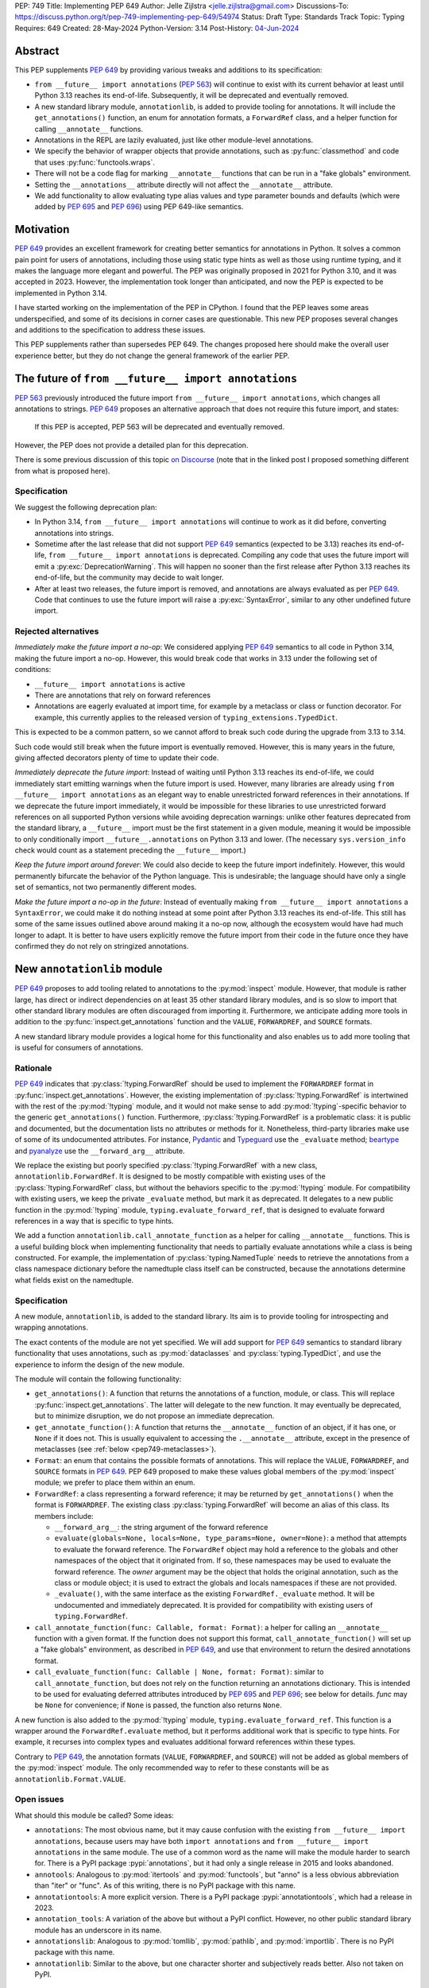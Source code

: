 PEP: 749
Title: Implementing PEP 649
Author: Jelle Zijlstra <jelle.zijlstra@gmail.com>
Discussions-To: https://discuss.python.org/t/pep-749-implementing-pep-649/54974
Status: Draft
Type: Standards Track
Topic: Typing
Requires: 649
Created: 28-May-2024
Python-Version: 3.14
Post-History: `04-Jun-2024 <https://discuss.python.org/t/pep-749-implementing-pep-649/54974>`__


Abstract
========

This PEP supplements :pep:`649` by providing various tweaks and additions to its
specification:

* ``from __future__ import annotations`` (:pep:`563`) will continue to exist with
  its current behavior at least until Python 3.13 reaches its end-of-life. Subsequently,
  it will be deprecated and eventually removed.
* A new standard library module, ``annotationlib``, is added to provide tooling for
  annotations. It will include the ``get_annotations()`` function, an enum for annotation
  formats, a ``ForwardRef`` class, and a helper function for calling ``__annotate__`` functions.
* Annotations in the REPL are lazily evaluated, just like other module-level annotations.
* We specify the behavior of wrapper objects that provide annotations, such as :py:func:`classmethod`
  and code that uses :py:func:`functools.wraps`.
* There will not be a code flag for marking ``__annotate__`` functions
  that can be run in a "fake globals" environment.
* Setting the ``__annotations__`` attribute directly will not affect the ``__annotate__`` attribute.
* We add functionality to allow evaluating type alias values and type parameter bounds and defaults
  (which were added by :pep:`695` and :pep:`696`) using PEP 649-like semantics.

Motivation
==========

:pep:`649` provides an excellent framework for creating better semantics for
annotations in Python. It solves a common pain point for users of annotations,
including those using static type hints as well as those using runtime typing,
and it makes the language more elegant and powerful.
The PEP was originally proposed in 2021 for Python 3.10,
and it was accepted in 2023. However, the implementation took longer than anticipated,
and now the PEP is expected to be implemented in Python 3.14.

I have started working on the implementation of the PEP in CPython. I found that
the PEP leaves some areas underspecified, and some
of its decisions in corner cases are questionable. This new PEP proposes several
changes and additions to the specification to address these issues.

This PEP supplements rather than supersedes PEP 649. The changes proposed here
should make the overall user experience better, but they do not change the
general framework of the earlier PEP.


The future of ``from __future__ import annotations``
====================================================

:pep:`563` previously introduced the future import ``from __future__ import annotations``,
which changes all annotations to strings. :pep:`649` proposes an alternative approach
that does not require this future import, and states:

    If this PEP is accepted, PEP 563 will be deprecated and eventually removed. 

However, the PEP does not provide a detailed plan for this deprecation.

There is some previous discussion of this topic `on Discourse <https://discuss.python.org/t/pep-649-deferred-evaluation-of-annotations-tentatively-accepted/21331/44>`__
(note that in the linked post I proposed something different from what is proposed here).

Specification
-------------

We suggest the following deprecation plan:

- In Python 3.14, ``from __future__ import annotations`` will continue to work as it
  did before, converting annotations into strings.
- Sometime after the last release that did not support :pep:`649` semantics (expected to be 3.13)
  reaches its end-of-life, ``from __future__ import annotations`` is deprecated. Compiling
  any code that uses the future import will emit a :py:exc:`DeprecationWarning`. This will
  happen no sooner than the first release after Python 3.13 reaches its end-of-life, but
  the community may decide to wait longer.
- After at least two releases, the future import is removed, and annotations are always
  evaluated as per :pep:`649`. Code that continues to use the future import will raise
  a :py:exc:`SyntaxError`, similar to any other undefined future import.

Rejected alternatives
---------------------

*Immediately make the future import a no-op*: We considered applying :pep:`649` semantics
to all code in Python 3.14, making the future import a no-op. However, this would break
code that works in 3.13 under the following set of conditions:

* ``__future__ import annotations`` is active
* There are annotations that rely on forward references
* Annotations are eagerly evaluated at import time, for example by a metaclass or
  class or function decorator. For example, this currently applies to the
  released version of ``typing_extensions.TypedDict``.

This is expected to be a common pattern, so we cannot afford to break such code during
the upgrade from 3.13 to 3.14.

Such code would still break when the future import is eventually removed. However, this
is many years in the future, giving affected decorators plenty of time to update their code.

*Immediately deprecate the future import*: Instead of waiting until Python 3.13 reaches
its end-of-life, we could immediately start emitting warnings when the future import is
used. However, many libraries are already using ``from __future__ import annotations`` as
an elegant way to enable unrestricted forward references in their annotations. If we deprecate
the future import immediately, it would be impossible for these libraries to use unrestricted
forward references on all supported Python versions while avoiding deprecation warnings:
unlike other features deprecated from the standard library, a ``__future__`` import must
be the first statement in a given module, meaning it would be impossible to only
conditionally import ``__future__.annotations`` on Python 3.13 and lower. (The necessary
``sys.version_info`` check would count as a statement preceding the ``__future__`` import.)

*Keep the future import around forever*: We could also decide to keep the future import
indefinitely. However, this would permanently bifurcate the behavior of the Python
language. This is undesirable; the language should have only a single set of semantics,
not two permanently different modes.

*Make the future import a no-op in the future*: Instead of eventually making
``from __future__ import annotations`` a ``SyntaxError``, we could make it do nothing
instead at some point after Python 3.13 reaches its end-of-life. This still has some
of the same issues outlined above around making it a no-op now, although the ecosystem
would have had much longer to adapt. It is better to have users explicitly remove
the future import from their code in the future once they have confirmed they do not
rely on stringized annotations.

New ``annotationlib`` module
============================

:pep:`649` proposes to add tooling related to annotations to the :py:mod:`inspect`
module. However, that module is rather large, has direct or indirect dependencies
on at least 35 other standard library modules, and is so slow to import that other
standard library modules are often discouraged from importing it. Furthermore, we
anticipate adding more tools in addition to the :py:func:`inspect.get_annotations`
function and the ``VALUE``, ``FORWARDREF``, and ``SOURCE`` formats.

A new standard library module provides a logical home for this functionality and
also enables us to add more tooling that is useful for consumers of annotations.

Rationale
---------

:pep:`649` indicates that :py:class:`!typing.ForwardRef` should be used to implement the
``FORWARDREF`` format in :py:func:`inspect.get_annotations`. However, the existing implementation
of :py:class:`!typing.ForwardRef` is intertwined with the rest of the :py:mod:`!typing` module,
and it would not make sense to add :py:mod:`!typing`-specific behavior to the generic ``get_annotations()``
function. Furthermore, :py:class:`!typing.ForwardRef` is a problematic
class: it is public and documented, but the documentation lists no attributes or methods
for it. Nonetheless, third-party libraries make use of some of its undocumented
attributes. For instance, `Pydantic <https://github.com/pydantic/pydantic/blob/00ff77ed37589d924d3c10e0d5a48a7ef679a0d7/pydantic/v1/typing.py#L66>`__
and `Typeguard <https://github.com/agronholm/typeguard/blob/016f8139f5a0a63147d68df9558cc5584cd2c49a/src/typeguard/_utils.py#L44>`__
use the ``_evaluate`` method; `beartype <https://github.com/beartype/beartype/blob/0b4453f83c7ed4be054d8733aab8075e1478e166/beartype/_util/hint/pep/proposal/pep484585/utilpep484585ref.py#L210>`__
and `pyanalyze <https://github.com/quora/pyanalyze/blob/9e401724f9d035cf138b72612834b6d5a00eb8e8/pyanalyze/annotations.py#L509>`__
use the ``__forward_arg__`` attribute.

We replace the existing but poorly specified :py:class:`!typing.ForwardRef` with a new class,
``annotationlib.ForwardRef``. It is designed to be mostly compatible with existing uses
of the :py:class:`!typing.ForwardRef` class, but without the behaviors specific to the
:py:mod:`!typing` module. For compatibility with existing users, we keep the private
``_evaluate`` method, but mark it as deprecated. It delegates to a new public function in
the :py:mod:`!typing` module, ``typing.evaluate_forward_ref``, that is designed to
evaluate forward references in a way that is specific to type hints.

We add a function ``annotationlib.call_annotate_function`` as a helper for calling
``__annotate__`` functions. This is a useful building block when implementing functionality
that needs to partially evaluate annotations while a class is being constructed.
For example, the implementation of :py:class:`typing.NamedTuple` needs to retrieve
the annotations from a class namespace dictionary before the namedtuple class itself
can be constructed, because the annotations determine what fields exist on the namedtuple.

Specification
-------------

A new module, ``annotationlib``, is added to the standard library. Its aim is to
provide tooling for introspecting and wrapping annotations.

The exact contents of the module are not yet specified. We will add support for
:pep:`649` semantics to standard library functionality that uses annotations, such
as :py:mod:`dataclasses` and :py:class:`typing.TypedDict`, and use the experience
to inform the design of the new module.

The module will contain the following functionality:

* ``get_annotations()``: A function that returns the annotations of a function,
  module, or class. This will replace :py:func:`inspect.get_annotations`. The latter
  will delegate to the new function. It may eventually be deprecated, but to
  minimize disruption, we do not propose an immediate deprecation.
* ``get_annotate_function()``: A function that returns the ``__annotate__`` function
  of an object, if it has one, or ``None`` if it does not. This is usually equivalent
  to accessing the ``.__annotate__`` attribute, except in the presence of metaclasses
  (see :ref:`below <pep749-metaclasses>`).
* ``Format``: an enum that contains the possible formats of annotations. This will
  replace the ``VALUE``, ``FORWARDREF``, and ``SOURCE`` formats in :pep:`649`.
  PEP 649 proposed to make these values global members of the :py:mod:`inspect`
  module; we prefer to place them within an enum.
* ``ForwardRef``: a class representing a forward reference; it may be returned by
  ``get_annotations()`` when the format is ``FORWARDREF``. The existing class
  :py:class:`typing.ForwardRef` will become an alias of this class. Its members include:

  * ``__forward_arg__``: the string argument of the forward reference
  * ``evaluate(globals=None, locals=None, type_params=None, owner=None)``: a method that attempts to evaluate
    the forward reference. The ``ForwardRef`` object may hold a reference to the
    globals and other namespaces of the object that it originated from. If so, these
    namespaces may be used to evaluate the forward reference. The *owner* argument
    may be the object that holds the original annotation, such as the class or module
    object; it is used to extract the globals and locals namespaces if these are not
    provided.
  * ``_evaluate()``, with the same interface as the existing ``ForwardRef._evaluate``
    method. It will be undocumented and immediately deprecated. It is provided for
    compatibility with existing users of ``typing.ForwardRef``.

* ``call_annotate_function(func: Callable, format: Format)``: a helper for calling
  an ``__annotate__`` function with a given format. If the function does not support
  this format, ``call_annotate_function()`` will set up a "fake globals" environment,
  as described in :pep:`649`, and use that environment to return the desired annotations
  format.
* ``call_evaluate_function(func: Callable | None, format: Format)``: similar to
  ``call_annotate_function``, but does not rely on the function returning an annotations
  dictionary. This is intended to be used for evaluating deferred attributes introduced by
  :pep:`695` and :pep:`696`; see below for details. *func* may be ``None``
  for convenience; if ``None`` is passed, the function also returns ``None``.

A new function is also added to the :py:mod:`!typing` module, ``typing.evaluate_forward_ref``.
This function is a wrapper around the ``ForwardRef.evaluate`` method, but it performs
additional work that is specific to type hints. For example, it recurses into complex
types and evaluates additional forward references within these types.

Contrary to :pep:`649`, the annotation formats (``VALUE``, ``FORWARDREF``, and ``SOURCE``)
will not be added as global members of the :py:mod:`inspect` module. The only recommended
way to refer to these constants will be as ``annotationlib.Format.VALUE``.

Open issues
-----------

What should this module be called? Some ideas:

- ``annotations``: The most obvious name, but it may cause confusion with the existing
  ``from __future__ import annotations``, because users may have both ``import annotations``
  and ``from __future__ import annotations`` in the same module. The use of a common word
  as the name will make the module harder to search for. There is a PyPI package :pypi:`annotations`,
  but it had only a single release in 2015 and looks abandoned.
- ``annotools``: Analogous to :py:mod:`itertools` and :py:mod:`functools`, but "anno" is a less
  obvious abbreviation than "iter" or "func". As of this writing, there
  is no PyPI package with this name.
- ``annotationtools``: A more explicit version. There is a PyPI package
  :pypi:`annotationtools`, which had a release in 2023.
- ``annotation_tools``: A variation of the above but without a PyPI conflict. However,
  no other public standard library module has an underscore in its name.
- ``annotationslib``: Analogous to :py:mod:`tomllib`, :py:mod:`pathlib`, and :py:mod:`importlib`.
  There is no PyPI package with this name.
- ``annotationlib``: Similar to the above, but one character shorter and subjectively reads
  better. Also not taken on PyPI.

Rejected alternatives
---------------------

*Add the functionality to the inspect module*: As described above, the
:py:mod:`inspect` module is already quite large, and its import time is prohibitive
for some use cases.

*Add the functionality to the typing module*: While annotations are mostly
used for typing, they may also be used for other purposes. We prefer to keep a clean
separation between functionality for introspecting annotations and functionality that
is exclusively meant for type hints.

*Add the functionality to the types module*: The :py:mod:`types` module is
meant for functionality related to *types*, and annotations can exist on functions
and modules, not only on types.

*Develop this functionality in a third-party package*: The functionality in this new
module will be pure Python code, and it is possible to implement a third-party package
that provides the same functionality by interacting directly with ``__annotate__``
functions generated by the interpreter. However, the functionality of the proposed new
module will certainly be useful in the standard library itself (e.g., for implementing
:py:mod:`dataclasses` and :py:class:`typing.NamedTuple`), so it makes sense to include
it in the standard library.

*Add this functionality to a private module*: It would be possible to initially develop
the module in a private standard library module (e.g., ``_annotations``), and publicize
it only after we have gained more experience with the API. However, we already know
that we will need parts of this module for the standard library itself (e.g., for
implementing :py:mod:`!dataclasses` and :py:class:`!typing.NamedTuple`). Even if we make
it private, the module will inevitably get used by third-party users. It is preferable
to start with a clear, documented API from the beginning, to enable third-party users to
support :pep:`649` semantics as thoroughly as the standard library. The module will
immediately be used in other parts of the standard library, ensuring that it covers a
reasonable set of use cases.

Behavior of the REPL
====================

:pep:`649` specifies the following behavior of the interactive REPL:

    For the sake of simplicity, in this case we forego delayed evaluation.
    Module-level annotations in the REPL shell will continue to work exactly
    as they do with “stock semantics”, evaluating immediately and setting the
    result directly inside the ``__annotations__`` dict.

There are several problems with this proposed behavior. It makes the REPL the
only context where annotations are still evaluated immediately, which is
confusing for users and complicates the language.

It also makes the implementation of the REPL more complex, as it needs to
ensure that all statements are compiled in "interactive" mode, even if their
output does not need to be displayed. (This matters if there are multiple
statements in a single line evaluated by the REPL.)

Most importantly, this breaks some plausible use cases that inexperienced
users could run into. A user might write the following in a file::

    a: X | None = None
    class X: ...

Under :pep:`649` this would work fine: ``X`` is not yet defined when it is used
in the annotation for ``a``, but the annotation is lazily evaluated. However,
if a user were to paste this same code into the REPL and execute it line by
line, it would throw a ``NameError``, because the name ``X`` is not yet defined.

This topic was previously discussed `on Discourse <https://discuss.python.org/t/pep-649-behavior-of-the-repl/54109>`__.

Specification
-------------

We propose to treat the interactive console like any other module-level code, and
make annotations lazily evaluated. This makes the language more consistent and
avoids subtle behavior changes between modules and the REPL.

Because the REPL is evaluated line by line, we would generate a new ``__annotate__``
function for every evaluated statement in the global scope that contains annotations. Whenever a line
containing annotations is evaluated, the previous ``__annotate__`` function is
lost:

.. code:: pycon

    >>> x: int
    >>> __annotate__(1)
    {'x': <class 'int'>}
    >>> y: str
    >>> __annotate__(1)
    {'y': <class 'str'>}
    >>> z: doesntexist
    >>> __annotate__(1)
    Traceback (most recent call last):
    File "<python-input-5>", line 1, in <module>
        __annotate__(1)
        ~~~~~~~~~~~~^^^
    File "<python-input-4>", line 1, in __annotate__
        z: doesntexist
           ^^^^^^^^^^^
    NameError: name 'doesntexist' is not defined

There will be no ``__annotations__`` key in the global namespace of the REPL.
In module namespaces, this key is created lazily when the ``__annotations__``
descriptor of the module object is accessed, but in the REPL there is no such module
object.

Classes and functions defined within the REPL will also work like any other classes,
so evaluation of their annotations will be deferred. It is possible to access the
``__annotations__`` and ``__annotate__`` attributes or use the ``annotationlib`` module
to introspect the annotations.

Wrappers that provide ``__annotations__``
=========================================

Several objects in the standard library and elsewhere provide annotations for their
wrapped object. :pep:`649` does not specify how such wrappers should behave.

Specification
-------------

Wrappers that provide annotations should be designed with the following goals
in mind:

* Evaluation of ``__annotations__`` should be deferred for as long as possible,
  consistent with the behavior of built-in functions, classes, and modules.
* Backward compatibility with the behavior prior to the implementation of :pep:`649`
  should be preserved.
* The ``__annotate__`` and ``__annotations__`` attributes should both be supplied
  with semantics consistent to those of the wrapped object.

More specifically:

* :py:func:`functools.update_wrapper` (and therefore :py:func:`functools.wraps`)
  will copy only the ``__annotate__`` attribute
  from the wrapped object to the wrapper. The ``__annotations__`` descriptor on the
  wrapper function will use the copied ``__annotate__``.
* The constructors for :py:func:`classmethod` and :py:func:`staticmethod` currently
  copy the ``__annotations__`` attribute from the wrapped object to the wrapper.
  They will instead have writable attributes for
  ``__annotate__`` and ``__annotations__``. Reading these attributes will retrieve
  the corresponding attribute from the underlying callable and cache it in the wrapper's
  ``__dict__``. Writing to these attributes will directly update the ``__dict__``,
  without affecting the wrapped callable.

.. _pep749-metaclasses:

Annotations and metaclasses
===========================

Testing of the initial implementation of this PEP revealed serious problems with
the interaction between metaclasses and class annotations.

Pre-existing bugs
-----------------

We found several bugs in the existing behavior of ``__annotations__`` on classes
while investigating the behaviors to be specified in this PEP. Fixing these bugs
on Python 3.13 and earlier is outside the scope of this PEP, but they are noted here
to explain the corner cases that need to be dealt with.

For context, on Python 3.10 through 3.13 the ``__annotations__`` dictionary is
placed in the class namespace if the class has any annotations. If it does not,
there is no ``__annotations__`` class dictionary key when the class is created,
but accessing ``cls.__annotations__`` invokes a descriptor defined on ``type``
that returns an empty dictionary and stores it in the class dictionary.
:py:ref:`Static types <static-types>` are an exception: they never have
annotations, and accessing ``.__annotations__`` raises :py:exc:`AttributeError`.
On Python 3.9 and earlier, the behavior was different; see
`gh-88067 <https://github.com/python/cpython/issues/88067>`__.

The following code fails identically on Python 3.10 through 3.13::

    class Meta(type): pass

    class X(metaclass=Meta):
        a: str

    class Y(X): pass

    Meta.__annotations__  # important
    assert Y.__annotations__ == {}, Y.__annotations__  # fails: {'a': <class 'str'>}

If the annotations on the metaclass ``Meta`` are accessed before the annotations
on ``Y``, then the annotations for the base class ``X`` are leaked to ``Y``.
However, if the metaclass's annotations are *not* accessed (i.e., the line ``Meta.__annotations__``
above is removed), then the annotations for ``Y`` are correctly empty.

Similarly, annotations from annotated metaclasses leak to unannotated
classes that are instances of the metaclass::

    class Meta(type):
        a: str

    class X(metaclass=Meta):
        pass

    assert X.__annotations__ == {}, X.__annotations__  # fails: {'a': <class 'str'>}

The reason for these behaviors is that if the metaclass contains an
``__annotations__`` entry in its class dictionary, this prevents
instances of the metaclass from using the ``__annotations__`` data descriptor
on the base :py:class:`type` class. In the first case, accessing ``Meta.__annotations__``
sets ``Meta.__dict__["__annotations__"] = {}`` as a side effect. Then, looking
up the ``__annotations__`` attribute on ``Y`` first sees the metaclass attribute,
but skips it because it is a data descriptor. Next, it looks in the class dictionaries
of the classes in its method resolution order (MRO), finds ``X.__annotations__``,
and returns it. In the second example, there are no annotations
anywhere in the MRO, so ``type.__getattribute__`` falls back to
returning the metaclass attribute.

Metaclass behavior with PEP 649
-------------------------------

With :pep:`649`, the behavior of accessing the ``.__annotations__`` attribute
on classes when metaclasses are involved becomes even more erratic, because now
``__annotations__`` is only lazily added to the class dictionary even for classes
with annotations. The new ``__annotate__`` attribute is also lazily created
on classes without annotations, which causes further misbehaviors when
metaclasses are involved.

The cause of these problems is that we set the ``__annotate__`` and ``__annotations__``
class dictionary entries only under some circumstances, and rely on descriptors
defined on :py:class:`type` to fill them in if they are not set. When normal
attribute lookup is used, this approach breaks down in the presence of
metaclasses, because entries in the metaclass's own class dictionary can render
the descriptors invisible.

While we considered several approaches that would allow ``cls.__annotations__``
and ``cls.__annotate__`` to work reliably when ``cls`` is a type with a custom
metaclass, any such approach would expose significant complexity to advanced users.
Instead, we recommend a simpler approach that confines the complexity to the
``annotationlib`` module: in ``annotationlib.get_annotations``, we bypass normal
attribute lookup by using the ``type.__annotations__`` descriptor directly.

Specification
-------------

Users should always use ``annotationlib.get_annotations`` to access the
annotations of a class object, and ``annotationlib.get_annotate_function``
to access the ``__annotate__`` function. These functions will return only
the class's own annotations, even when metaclasses are involved.

The behavior of accessing the ``__annotations__`` and ``__annotate__``
attributes on classes with a metaclass other than ``builtins.type`` is
unspecified. The documentation should warn against direct use of these
attributes and recommend using the ``annotationlib`` module instead.

Similarly, the presence of ``__annotations__`` and ``__annotate__`` keys
in the class dictionary is an implementation detail and should not be relied
upon.

Rejected alternatives
---------------------

We considered two broad approaches for dealing with the behavior
of the ``__annotations__`` and ``__annotate__`` entries in classes:

* Ensure that the entry is *always* present in the class dictionary, even if it
  is empty or has not yet been evaluated. This means we do not have to rely on
  the descriptors defined on :py:class:`type` to fill in the field, and
  therefore the metaclass's attributes will not interfere. (Prototype
  in `gh-120719 <https://github.com/python/cpython/pull/120719>`__.)
* Ensure that the entry is *never* present in the class dictionary, or at least
  never added by logic in the language core. This means that the descriptors
  on :py:class:`type` will always be used, without interference from the metaclass.
  (Prototype in `gh-120816 <https://github.com/python/cpython/pull/120816>`__.)

Alex Waygood suggested an implementation using the first approach. When a
heap type (such as a class created through the ``class`` statement) is created,
``cls.__dict__["__annotations__"]`` is set to a special descriptor.
On ``__get__``, the descriptor evaluates the annotations by calling ``__annotate__``
and returning the result. The annotations dictionary is cached within the
descriptor instance. The descriptor also behaves like a mapping,
so that code that uses ``cls.__dict__["__annotations__"]`` will still usually
work: treating the object as a mapping will evaluate the annotations and behave
as if the descriptor itself was the annotations dictionary. (Code that assumes
that ``cls.__dict__["__annotations__"]`` is specifically an instance of ``dict``
may break, however.)

This approach is also straightforward to implement for ``__annotate__``: this
attribute is already always set for classes with annotations, and we can set
it explicitly to ``None`` for classes without annotations.

While this approach would fix the known edge cases with metaclasses, it
introduces significant complexity to all classes, including a new built-in type
(for the annotations descriptor) with unusual behavior.

The alternative approach would be to never set ``__dict__["__annotations__"]``
and use some other storage to store the cached annotations. This behavior
change would have to apply even to classes defined under
``from __future__ import annotations``, because otherwise there could be buggy
behavior if a class is defined without ``from __future__ import annotations``
but its metaclass does have the future enabled. As :pep:`649` previously noted,
removing ``__annotations__`` from class dictionaries also has backwards compatibility
implications: ``cls.__dict__.get("__annotations__")`` is a common idiom to
retrieve annotations.

This approach would also mean that accessing ``.__annotations__`` on an instance
of an annotated class no longer works. While this behavior is not documented,
it is a long-standing feature of Python and is relied upon by some users.

Remove code flag for marking ``__annotate__`` functions
=======================================================

:pep:`649` specifies:

    This PEP assumes that
    third-party libraries may implement their own ``__annotate__``
    methods, and those functions would almost certainly work
    incorrectly when run in this "fake globals" environment.
    For that reason, this PEP allocates a flag on code objects,
    one of the unused bits in ``co_flags``, to mean "This code
    object can be run in a 'fake globals' environment."  This
    makes the "fake globals" environment strictly opt-in, and
    it's expected that only ``__annotate__`` methods generated
    by the Python compiler will set it.

We have not found a need for this mechanism during our work to
add :pep:`649` support to the standard library. While it is true
that custom ``__annotate__`` functions may not work well with the
"fake globals" environment, this technique is used only when the
``__annotate__`` function raises :py:exc:`NotImplementedError` to
signal that it does not support the requested format. However,
manually implemented ``__annotate__`` functions are likely to support
all three annotation formats; often, they will consist of a call to
``annotationlib.call_annotate_function`` plus some transformation of the
result.

In addition, the proposed mechanism couples the implementation with
low-level details of the code object. The code object flags are
CPython-specific and the documentation :py:ref:`explicitly warns <inspect-module-co-flags>`
against relying on the values.

Specification
-------------

The standard library will use the "fake globals" technique on any
``__annotate__`` function that raises :py:exc:`NotImplementedError`
when the requested format is not supported.

Third-party code that implements ``__annotate__`` functions should either
support all three annotation formats, or be prepared to handle the
"fake globals" environment. This should be mentioned in the data model
documentation for ``__annotate__``.

Effect of setting ``__annotations__``
=====================================

:pep:`649` specifies:

  Setting ``o.__annotations__`` to a legal value
  automatically sets ``o.__annotate__`` to ``None``.

We would prefer to keep ``__annotate__`` unchanged when ``__annotations__``
is written to. Conceptually, ``__annotate__`` provides the ground truth
and ``__annotations__`` is merely a cache, and we shouldn't throw away the
ground truth if the cache is modified.

The motivation for :pep:`649`'s behavior is to keep the two attributes in sync.
However, this is impossible in general; if the ``__annotations__`` dictionary
is modified in place, this will not be reflected in the ``__annotate__`` attribute.
The overall mental model for this area will be simpler if setting ``__annotations__``
has no effect on ``__annotate__``.

Specification
-------------

The value of ``__annotate__`` is not changed when ``__annotations__`` is set.

Deferred evaluation of PEP 695 and 696 objects
==============================================

Since :pep:`649` was written, Python 3.12 and 3.13 gained support for
several new features that also use deferred evaluation, similar to the
behavior this PEP proposes for annotations:

* The value of type aliases created through the :py:keyword:`type`
  statement (:pep:`695`)
* The bound and constraints of :py:class:`typing.TypeVar` objects
  created through the syntax for generics (:pep:`695`)
* The default value of :py:class:`typing.TypeVar`, :py:class:`ParamSpec`,
  and :py:class:`typing.TypeVarTuple` objects (:pep:`696`)

Currently, these objects use deferred evaluation, but there is no direct
access to the function object used for deferred evaluation. To enable
the same kind of introspection that is now possible for annotations, we propose
to expose the internal function objects, allowing users to evaluate them
using the FORWARDREF and SOURCE formats.

Specification
-------------

We will add the following new attributes:

* ``evaluate_value`` on :py:class:`typing.TypeAliasType`
* ``evaluate_bound``, ``evaluate_constraints``, and ``evaluate_default`` on :py:class:`typing.TypeVar`
* ``evaluate_default`` on :py:class:`typing.ParamSpec`
* ``evaluate_default`` on :py:class:`typing.TypeVarTuple`

Except for ``evaluate_value``, these attributes may be ``None`` if the object
does not have a bound, constraints, or default. Otherwise, the attribute is a
callable, similar to an ``__annotate__`` function, that takes a single integer
argument and returns the evaluated value. Unlike ``__annotate__`` functions,
these callables return a single value, not a dictionary of annotations.
These attributes are read-only.

Usually, users would use these attributes in combinations with
``annotationlib.call_evaluate_function``. For example, to get a ``TypeVar``'s bound
in SOURCE format, one could write
``annotationlib.call_evaluate_function(T.evaluate_bound, annotationlib.Format.SOURCE)``.

Behavior of dataclass field types
=================================

One consequence of the deferred evaluation of annotations is that
dataclasses can use forward references in their annotations:

.. code:: pycon

  >>> from dataclasses import dataclass
  >>> @dataclass
  ... class D:
  ...     x: undefined
  ...

However, the ``FORWARDREF`` format leaks into the field types of the dataclass:

.. code:: pycon

  >>> fields(D)[0].type
  ForwardRef('undefined')

We considered a change where the ``.type`` attribute of a field object would
trigger evaluation of annotations, so that the field type could contain actual
values in the case of forward references that were defined after the dataclass
itself was created, but before the field type is accessed.
However, this would also mean that accessing ``.type`` could now run arbitrary
code in the annotation, and potentially throws errors such as :py:exc:`NameError`.

Therefore, we consider it more user-friendly to keep the ``ForwardRef`` object
in the type, and document that users who want to resolve forward references
can use the ``ForwardRef.evaluate`` method.

If use cases come up in the future, we could add additional functionality,
such as a new method that re-evaluates the annotation from scratch.

Miscellaneous implementation details
====================================

:pep:`649` goes into considerable detail on some aspects of the implementation.
To avoid confusion, we describe a few aspects where the current implementation
differs from that described in the PEP. However, these details are not guaranteed
to hold in the future, and they may change without notice in the future, unless
they are documented in the language reference.

Supported operations on ``ForwardRef`` objects
----------------------------------------------

The ``SOURCE`` format is implemented by the "stringizer" technique,
where the globals dictionary of a function is augmented so that every
lookup results in a special object that can be used to reconstruct the
operations that are performed on the object.

:pep:`649` specifies:

    In practice, the "stringizer" functionality will be implemented
    in the ``ForwardRef`` object currently defined in the
    ``typing`` module.  ``ForwardRef`` will be extended to
    implement all stringizer functionality; it will also be
    extended to support evaluating the string it contains,
    to produce the real value (assuming all symbols referenced
    are defined).

However, this is likely to lead to confusion in practice. An object
that implements stringizer functionality must implement almost all
special methods, including ``__getattr__`` and ``__eq__``, to return
a new stringizer. Such an object is confusing to work with: all operations
succeed, but they are likely to return different objects than the user
expects.

The current implementation instead implements only a few useful methods
on the ``ForwardRef`` class. During the evaluation of annotations,
an instance of a private stringizer class is used instead of ``ForwardRef``.
After evaluation completes, the implementation of the FORWARDREF format
converts these internal objects into ``ForwardRef`` objects.

Signature of ``__annotate__`` functions
---------------------------------------

:pep:`649` specifies the signature of ``__annotate__`` functions as:

  ``__annotate__(format: int) -> dict``

However, using ``format`` as a parameter name could lead to collisions
if an annotation uses a class named ``format``. The parameter should be
positional-only and have a name that cannot be a legal identifier in order
to avoid this problem.

The current implementation uses the name ``.format`` with a leading
dot, but the exact name should be considered an implementation detail
and cannot be relied upon.

The documentation may still use the name ``format`` for simplicity.

Backwards Compatibility
=======================

:pep:`649` provides a thorough discussion of the backwards compatibility implications
on existing code that uses either stock or :pep:`563` semantics.

However, there is another set of compatibility problems: new code that is written
assuming :pep:`649` semantics, but uses existing tools that eagerly evaluate annotations.
For example, consider a ``dataclass``-like class decorator ``@annotator`` that retrieves the annotated
fields in the class it decorates, either by accessing ``__annotations__`` directly
or by calling :py:func:`inspect.get_annotations`.

Once :pep:`649` is implemented, code like this will work fine::

    class X:
        y: Y

    class Y: pass

But this will not, unless ``@annotator`` is changed to use the new ``FORWARDREF``
format::

    @annotator
    class X:
        y: Y

    class Y: pass

This is not strictly a backwards compatibility issue, since no previously working code
would break; before :pep:`649`, this code would have raised ``NameError`` at runtime.
In a sense, it is no different from any other new Python feature that needs
to be supported by third-party libraries. Nevertheless, it is a serious issue for libraries
that perform introspection, and it is important that we make it as easy as possible for
libraries to support the new semantics in a straightforward, user-friendly way.

We will update those parts of the standard library that are affected by this problem,
and we propose to add commonly useful functionality to the new ``annotationlib`` module,
so third-party tools can use the same set of tools.


Security Implications
=====================

None.


How to Teach This
=================

The semantics of :pep:`649`, as modified by this PEP, should largely be intuitive for
users who add annotations to their code. We eliminate the need for manually adding
quotes around annotations that require forward references, a major source of confusion
for users.

For advanced users who need to introspect annotations, the story becomes more complex.
The documentation of the new ``annotationlib`` module will serve as a reference for users
who need to interact programmatically with annotations.


Reference Implementation
========================

The in-progress PR `#119891 <https://github.com/python/cpython/pull/119891>`__
implements much of this PEP.

Open Issues
===========

We may discover additional areas where :pep:`649` needs clarification or amendment
as we make progress on implementing it. Readers are encouraged to follow the
`CPython issue <https://github.com/python/cpython/issues/119180>`__ tracking the
implementation of the PEP and try out the draft implementation. Any feedback may
be incorporated into future versions of this PEP.

Acknowledgments
===============

First of all, I thank Larry Hastings for writing :pep:`649`. This PEP modifies some of his
initial decisions, but the overall design is still his.

I thank Carl Meyer and Alex Waygood for feedback on early drafts of this PEP. Alex Waygood,
Alyssa Coghlan, and David Ellis provided insightful feedback and suggestions on the
interaction between metaclasses and ``__annotations__``.

Appendix
========

Which expressions can be stringified?
-------------------------------------

:pep:`649` acknowledges that the stringifier cannot handle all expressions. Now that we
have a draft implementation, we can be more precise about the expressions that can and
cannot be handled. Below is a list of all expressions in the Python AST that can and
cannot be recovered by the stringifier. The full list should probably not be added to
the documentation, but creating it is a useful exercise.

First, the stringifier of course cannot recover any information that is not present in
the compiled code, including comments, whitespace, parenthesization, and operations that
get simplified by the AST optimizer.

Second, the stringifier can intercept almost all operations that involve names looked
up in some scope, but it cannot intercept operations that operate fully on constants.
As a corollary, this also means it is not safe to request the ``SOURCE`` format on
untrusted code: Python is powerful enough that it is possible to achieve arbitrary
code execution even with no access to any globals or builtins. For example:

.. code-block:: pycon

  >>> def f(x: (1).__class__.__base__.__subclasses__()[-1].__init__.__builtins__["print"]("Hello world")): pass
  ... 
  >>> annotationlib.get_annotations(f, format=annotationlib.Format.SOURCE)
  Hello world
  {'x': 'None'}

(This particular example worked for me on the current implementation of a draft of this PEP;
the exact code may not keep working in the future.)

The following are supported (sometimes with caveats):

* ``BinOp``
* ``UnaryOp``

  * ``Invert`` (``~``), ``UAdd`` (``+``), and ``USub`` (``-``) are supported
  * ``Not`` (``not``) is not supported

* ``Dict`` (except when using ``**`` unpacking)
* ``Set``
* ``Compare``

  * ``Eq`` and ``NotEq`` are supported
  * ``Lt``, ``LtE``, ``Gt``, and ``GtE`` are supported, but the operand may be flipped
  * ``Is``, ``IsNot``, ``In``, and ``NotIn`` are not supported

* ``Call`` (except when using ``**`` unpacking)
* ``Constant`` (though not the exact representation of the constant; for example, escape
  sequences in strings are lost; hexadecimal numbers are converted to decimal)
* ``Attribute`` (assuming the value is not a constant)
* ``Subscript`` (assuming the value is not a constant)
* ``Starred`` (``*`` unpacking)
* ``Name``
* ``List``
* ``Tuple``
* ``Slice``

The following are unsupported, but throw an informative error when encountered by the
stringifier:

* ``FormattedValue`` (f-strings; error is not detected if conversion specifiers like ``!r``
  are used)
* ``JoinedStr`` (f-strings)

The following are unsupported and result in incorrect output:

* ``BoolOp`` (``and`` and ``or``)
* ``IfExp``
* ``Lambda``
* ``ListComp``
* ``SetComp``
* ``DictComp``
* ``GeneratorExp``

The following are disallowed in annotation scopes and therefore not relevant:

* ``NamedExpr`` (``:=``)
* ``Await``
* ``Yield``
* ``YieldFrom``


Copyright
=========

This document is placed in the public domain or under the
CC0-1.0-Universal license, whichever is more permissive.
